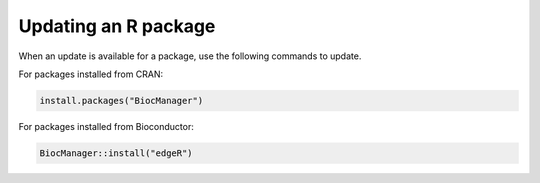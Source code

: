 Updating an R package
=====================
When an update is available for a package, use the following
commands to update.

For packages installed from CRAN:

.. code-block:: r

   install.packages("BiocManager")
   
For packages installed from Bioconductor:

.. code-block:: r
   
   BiocManager::install("edgeR")


